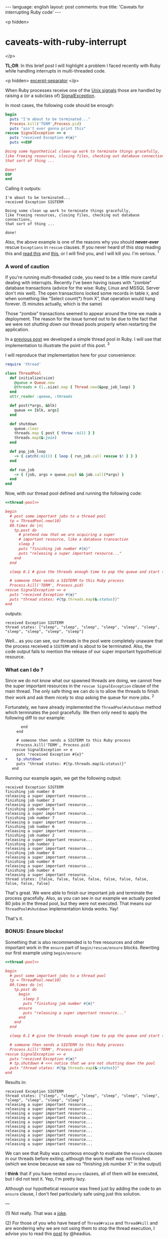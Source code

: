 #+OPTIONS: -*- eval: (org-jekyll-mode); eval: (writegood-mode) -*-
#+AUTHOR: Renan Ranelli (renanranelli@gmail.com)
#+OPTIONS: toc:nil n:3
#+STARTUP: oddeven
#+STARTUP: hidestars
#+BEGIN_HTML
---
language: english
layout: post
comments: true
title: 'Caveats for interrupting Ruby code'
---
#+END_HTML

<p hidden>
* caveats-with-ruby-interrupt
</p>

  *TL;DR*: In this brief post I will highlight a problem I faced recently with
  Ruby while handling interrupts in multi-threaded code.

  <p hidden> _excerpt-separator_ </p>

  When Ruby processes receive one of the [[https://en.wikipedia.org/wiki/Unix_signal][Unix signals]] those are handled by
  raising a (or a subclass of) [[http://ruby-doc.org/core-2.2.0/SignalException.html][SignalException]].

  In most cases, the following code should be enough:

  #+name: interrupt-example
  #+begin_src ruby :results output :exports both
begin
  puts "I'm about to be terminated..."
  Process.kill('TERM',Process.pid)
  puts "ain't ever gonna print this"
rescue SignalException => e
  puts "received Exception #{e}"
  puts <<EOF

Doing some hypothetical clean-up work to terminate things gracefully,
like freeing resources, closing files, checking out database connections,
that sort of thing ...

Done!
EOF
end
  #+end_src

  Calling it outputs:

  #+results: interrupt-example
  : I'm about to be terminated...
  : received Exception SIGTERM
  :
  : Doing some clean up work to terminate things gracefully,
  : like freeing resources, closing files, checking out database connections,
  : that sort of thing ...
  :
  : done!

  Also, the above example is one of the reasons why you should *never-ever*
  rescue =Exceptions= in =rescue= clauses. If you never heard of this stop
  reading this and [[http://stackoverflow.com/questions/10048173/why-is-it-bad-style-to-rescue-exception-e-in-ruby][read this]] and [[http://daniel.fone.net.nz/blog/2013/05/28/why-you-should-never-rescue-exception-in-ruby/][this]], or I will find you, and I will kill you.
  I'm serious. ^1

*** A word of caution

  If you're running multi-threaded code, you need to be a little more
  careful dealing with interrupts. Recently I've been having issues with
  “zombie” database transactions (advice for the wise: Ruby, Linux and MSSQL
  Server don't mix well). The open transactions locked some records in table
  =X=, and when something like “Select count(*) from X”, that operation would
  hang forever. (5 minutes actually, which is the same)

Those “zombie” transactions seemed to appear around
  the time we made a deployment. The reason for the issue turned out to be due to
  the fact that we were not /shutting down/ our thread pools properly when
  restarting the application.

  In a [[/2015/04/08/simple-thread-pool-in-ruby/][previous post]] we developed a simple thread pool in Ruby. I will use that
  implementation to illustrate the point of this post. ^3

  I will reproduce that implementation here for your convenience:

  #+name: thread-pool
  #+begin_src ruby :results code :exports both
require 'thread'

class ThreadPool
  def initialize(size)
    @queue = Queue.new
    @threads = (1..size).map { Thread.new(&pop_job_loop) }
  end
  attr_reader :queue, :threads

  def post(*args, &blk)
    queue << [blk, args]
  end

  def shutdown
    queue.clear
    threads.map { post { throw :kill } }
    threads.map(&:join)
  end

  def pop_job_loop
    -> { catch(:kill) { loop { run_job.call rescue $! } } }
  end

  def run_job
    -> { (job, args = queue.pop) && job.call(*args) }
  end
end
  #+end_src

  Now, with our thread pool defined and running the following code:

  #+name: mishandled-signal
  #+begin_src ruby :results output output :exports both :noweb yes strip-export
  <<thread-pool>>

  begin
    # post some important jobs to a thread pool
    tp = ThreadPool.new(10)
    80.times do |n|
      tp.post do
        # pretend now that we are acquiring a super
        # important resource, like a database transaction
        sleep 3
        puts "finishing job number #{n}"
        puts "releasing a super important resource..."
      end
    end

    sleep 0.1 # give the threads enough time to pop the queue and start some work

    # someone then sends a SIGTERM to this Ruby process
    Process.kill('TERM', Process.pid)
  rescue SignalException => e
    puts "received Exception #{e}"
    puts "thread states: #{tp.threads.map(&:status)}"
  end
  #+end_src

  outputs:

  #+results: mishandled-signal
  : received Exception SIGTERM
  : thread states: ["sleep", "sleep", "sleep", "sleep", "sleep", "sleep", "sleep", "sleep", "sleep", "sleep"]

  Well... as you can see, our threads in the pool were completely unaware that
  the process received a =SIGTERM= and is about to be terminated. Also, the code
  output fails to mention the release of our super important hypothetical
  resource.

*** What can I do ?

  Since we do not know what our spawned threads are doing, we cannot free the
  super important resources in the =rescue SignalException= clause of the main
  thread. The only safe thing we can do is to allow the threads to finish their
  work and ask them nicely to stop asking the queue for more jobs. ^2

  Fortunately, we have already implemented the =ThreadPool#shutdown= method
  which terminates the pool gracefully. We then only need to apply the following
  diff to our example:

#+begin_src diff
       end
     end

     # someone then sends a SIGTERM to this Ruby process
     Process.kill('TERM', Process.pid)
   rescue SignalException => e
     puts "received Exception #{e}"
+    tp.shutdown
     puts "thread states: #{tp.threads.map(&:status)}"
   end
#+end_src

  #+name: correctly-handled-signal
  #+begin_src ruby :results output :exports results :noweb yes strip-export
  <<thread-pool>>

  begin
    # post some important jobs to a thread pool
    tp = ThreadPool.new(10)
    80.times do |n|
      tp.post do
        sleep 3
        puts "finishing job number #{n}"
        puts "releasing a super important resource..."
      end
    end

    sleep 1

    Process.kill('TERM', Process.pid)
  rescue SignalException => e
    puts "received Exception #{e}"
    tp.shutdown
    puts "thread states: #{tp.threads.map(&:status)}"
  end
  #+end_src

  Running our example again, we get the following output:

  #+results: correctly-handled-signal
  #+begin_example
  received Exception SIGTERM
  finishing job number 0
  releasing a super important resource...
  finishing job number 3
  releasing a super important resource...
  finishing job number 5
  releasing a super important resource...
  finishing job number 7
  releasing a super important resource...
  finishing job number 6
  releasing a super important resource...
  finishing job number 2
  releasing a super important resource...
  finishing job number 1
  releasing a super important resource...
  finishing job number 8
  releasing a super important resource...
  finishing job number 9
  releasing a super important resource...
  finishing job number 4
  releasing a super important resource...
  thread states: [false, false, false, false, false, false, false, false, false, false]
#+end_example

  That's great. We were able to finish our important job and terminate the
  process gracefully. Also, as you can see in our example we actually posted 80
  jobs in the thread pool, but they were not executed. That means our
  =ThreadPool#shutdown= implementation kinda works. Yay!

  That's it.

*** BONUS: Ensure blocks!

    Something that is also recommended is to free resources and other important
    work in the =ensure= part of =begin/rescue/ensure= blocks. Rewriting our
    first example using =begin/ensure=:

  #+name: accidentally-well-handled-signal
  #+begin_src ruby :results output output :exports both :noweb yes strip-export
  <<thread-pool>>

  begin
    # post some important jobs to a thread pool
    tp = ThreadPool.new(10)
    80.times do |n|
      tp.post do
        begin
          sleep 3
          puts "finishing job number #{n}"
        ensure
          puts "releasing a super important resource..."
        end
      end
    end

    sleep 0.1 # give the threads enough time to pop the queue and start some work

    # someone then sends a SIGTERM to this Ruby process
    Process.kill('TERM', Process.pid)
  rescue SignalException => e
    puts "received Exception #{e}"
    # tp.shutdown # <<< notice that we are not shutting down the pool
    puts "thread states: #{tp.threads.map(&:status)}"
  end
  #+end_src

    Results in:

  #+results: accidentally-well-handled-signal
  #+begin_example
  received Exception SIGTERM
  thread states: ["sleep", "sleep", "sleep", "sleep", "sleep", "sleep", "sleep", "sleep", "sleep", "sleep"]
  releasing a super important resource...
  releasing a super important resource...
  releasing a super important resource...
  releasing a super important resource...
  releasing a super important resource...
  releasing a super important resource...
  releasing a super important resource...
  releasing a super important resource...
  releasing a super important resource...
  releasing a super important resource...
#+end_example

    We can see that Ruby was courteous enough to evaluate the =ensure= clauses
    in our threads before exiting, although the work itself was not finished.
    (which we know because we saw no “finishing job number X” in the output)

    I *think* that if you have nested =ensure= clauses, all of them will be
    executed, but I did not test it. Yep, I'm pretty lazy.

    Although our hypothetical resource was freed just by adding the code to an
    =ensure= clause, I don't feel particularly safe using just this solution.

    ---

    (1) Not really. That was a [[http://www.quickmeme.com/img/80/803f1a0db2a57b833a0049b53a886ec95b046e5c8eafe715c36f0c32183d9f65.jpg][joke]].

    (2) For those of you who have heard of =Thread#raise= and =Thread#kill= and
    are wondering why we are not using them to stop the thread execution, I
    advise you to read this [[http://headius.blogspot.com.br/2008/02/rubys-threadraise-threadkill-timeoutrb.html][post]] by @headius.

    (3) Of course I was following my own advice and not using my home-baked
    thread pool implementation in production. The problem I faced involved the
    great [[https://github.com/ruby-concurrency/concurrent-ruby][concurrent-ruby]] library. (which I have mentioned quite a few times
    already)

